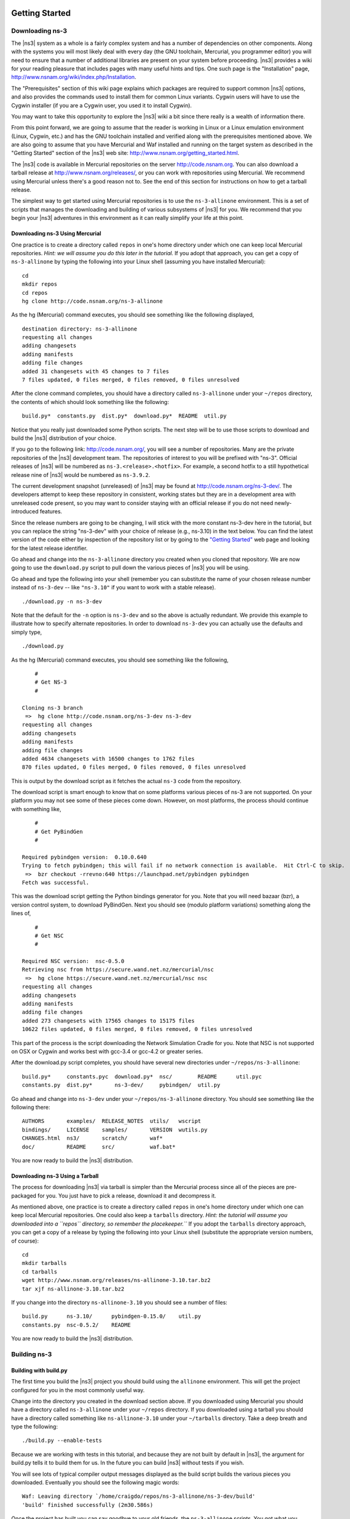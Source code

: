 	.. include:: replace.txt


Getting Started
---------------

Downloading ns-3
****************

The |ns3| system as a whole is a fairly complex system and has a
number of dependencies on other components.  Along with the systems you will
most likely deal with every day (the GNU toolchain, Mercurial, you programmer
editor) you will need to ensure that a number of additional libraries are
present on your system before proceeding.  |ns3| provides a wiki
for your reading pleasure that includes pages with many useful hints and tips.
One such page is the "Installation" page,
http://www.nsnam.org/wiki/index.php/Installation.

The "Prerequisites" section of this wiki page explains which packages are 
required to support common |ns3| options, and also provides the 
commands used to install them for common Linux variants.  Cygwin users will
have to use the Cygwin installer (if you are a Cygwin user, you used it to
install Cygwin). 

You may want to take this opportunity to explore the |ns3| wiki 
a bit since there really is a wealth of information there. 

From this point forward, we are going to assume that the reader is working in
Linux or a Linux emulation environment (Linux, Cygwin, etc.) and has the GNU
toolchain installed and verified along with the prerequisites mentioned 
above.  We are also going to assume that you have Mercurial and Waf installed
and running on the target system as described in the "Getting Started" section 
of the  |ns3| web site: 
http://www.nsnam.org/getting_started.html.

The |ns3| code is available in Mercurial repositories on the server
http://code.nsnam.org.  You can also download a tarball release at
http://www.nsnam.org/releases/, or you can work with repositories
using Mercurial.  We recommend using Mercurial unless there's a good reason
not to.  See the end of this section for instructions on how to get a tarball
release.

The simplest way to get started using Mercurial repositories is to use the
``ns-3-allinone`` environment.  This is a set of scripts that manages the 
downloading and building of various subsystems of |ns3| for you.  We 
recommend that you begin your |ns3| adventures in this environment
as it can really simplify your life at this point.

Downloading ns-3 Using Mercurial
++++++++++++++++++++++++++++++++
One practice is to create a directory called ``repos`` in one's home 
directory under which one can keep local Mercurial repositories.  
*Hint:  we will assume you do this later in the tutorial.*  If you adopt
that approach, you can get a copy of ``ns-3-allinone`` by typing the 
following into your Linux shell (assuming you have installed Mercurial):

::

  cd
  mkdir repos
  cd repos
  hg clone http://code.nsnam.org/ns-3-allinone

As the hg (Mercurial) command executes, you should see something like the 
following displayed,

::

  destination directory: ns-3-allinone
  requesting all changes
  adding changesets
  adding manifests
  adding file changes
  added 31 changesets with 45 changes to 7 files
  7 files updated, 0 files merged, 0 files removed, 0 files unresolved

After the clone command completes, you should have a directory called 
``ns-3-allinone`` under your ``~/repos`` directory, the contents of which should 
look something like the following:

::

  build.py*  constants.py  dist.py*  download.py*  README  util.py

Notice that you really just downloaded some Python scripts.  The next step
will be to use those scripts to download and build the |ns3|
distribution of your choice.

If you go to the following link: http://code.nsnam.org/,
you will see a number of repositories.  Many are the private repositories of
the |ns3| development team.  The repositories of interest to you will
be prefixed with "ns-3".  Official releases of |ns3| will be 
numbered as ``ns-3.<release>.<hotfix>``.  For example, a second hotfix to a
still hypothetical release nine of |ns3| would be numbered as
``ns-3.9.2``.

The current development snapshot (unreleased) of |ns3| may be found 
at http://code.nsnam.org/ns-3-dev/.  The 
developers attempt to keep these repository in consistent, working states but
they are in a development area with unreleased code present, so you may want 
to consider staying with an official release if you do not need newly-
introduced features.

Since the release numbers are going to be changing, I will stick with 
the more constant ns-3-dev here in the tutorial, but you can replace the 
string "ns-3-dev" with your choice of release (e.g., ns-3.10) in the 
text below.  You can find the latest version  of the
code either by inspection of the repository list or by going to the 
`"Getting Started"
<http://www.nsnam.org/getting_started.html>`_
web page and looking for the latest release identifier.

Go ahead and change into the ``ns-3-allinone`` directory you created when
you cloned that repository.  We are now going to use the ``download.py`` 
script to pull down the various pieces of |ns3| you will be using.

Go ahead and type the following into your shell (remember you can substitute
the name of your chosen release number instead of ``ns-3-dev`` -- like
``"ns-3.10"`` if you want to work with a 
stable release).

::

  ./download.py -n ns-3-dev

Note that the default for the ``-n`` option is ``ns-3-dev`` and so the
above is actually redundant.  We provide this example to illustrate how to
specify alternate repositories.  In order to download ``ns-3-dev`` you 
can actually use the defaults and simply type,

::

  ./download.py

As the hg (Mercurial) command executes, you should see something like the 
following,

::

      #
      # Get NS-3
      #
  
  Cloning ns-3 branch
   =>  hg clone http://code.nsnam.org/ns-3-dev ns-3-dev
  requesting all changes
  adding changesets
  adding manifests
  adding file changes
  added 4634 changesets with 16500 changes to 1762 files
  870 files updated, 0 files merged, 0 files removed, 0 files unresolved

This is output by the download script as it fetches the actual ``ns-3``
code from the repository.

The download script is smart enough to know that on some platforms various
pieces of ns-3 are not supported.  On your platform you may not see some
of these pieces come down.  However, on most platforms, the process should
continue with something like,

::

      #
      # Get PyBindGen
      #

  Required pybindgen version:  0.10.0.640
  Trying to fetch pybindgen; this will fail if no network connection is available.  Hit Ctrl-C to skip.
   =>  bzr checkout -rrevno:640 https://launchpad.net/pybindgen pybindgen
  Fetch was successful.

This was the download script getting the Python bindings generator for you.
Note that you will need bazaar (bzr), a version control system, to download 
PyBindGen. Next you should see (modulo platform variations) something along 
the lines of,

::

      #
      # Get NSC
      #

  Required NSC version:  nsc-0.5.0
  Retrieving nsc from https://secure.wand.net.nz/mercurial/nsc
   =>  hg clone https://secure.wand.net.nz/mercurial/nsc nsc
  requesting all changes
  adding changesets
  adding manifests
  adding file changes
  added 273 changesets with 17565 changes to 15175 files
  10622 files updated, 0 files merged, 0 files removed, 0 files unresolved

This part of the process is the script downloading the Network Simulation
Cradle for you. Note that NSC is not supported on OSX or Cygwin and works 
best with gcc-3.4 or gcc-4.2 or greater series.

After the download.py script completes, you should have several new directories
under ``~/repos/ns-3-allinone``:

::

  build.py*     constants.pyc  download.py*  nsc/        README      util.pyc
  constants.py  dist.py*       ns-3-dev/     pybindgen/  util.py

Go ahead and change into ``ns-3-dev`` under your ``~/repos/ns-3-allinone`` 
directory.  You should see something like the following there:

::

  AUTHORS       examples/  RELEASE_NOTES  utils/   wscript
  bindings/     LICENSE    samples/       VERSION  wutils.py
  CHANGES.html  ns3/       scratch/       waf*
  doc/          README     src/           waf.bat*

You are now ready to build the |ns3| distribution.

Downloading ns-3 Using a Tarball
++++++++++++++++++++++++++++++++
The process for downloading |ns3| via tarball is simpler than the
Mercurial process since all of the pieces are pre-packaged for you.  You just
have to pick a release, download it and decompress it.

As mentioned above, one practice is to create a directory called ``repos``
in one's home directory under which one can keep local Mercurial repositories.
One could also keep a ``tarballs`` directory.  *Hint:  the tutorial
will assume you downloaded into a ``repos`` directory, so remember the
placekeeper.``*  If you adopt the ``tarballs`` directory approach, you can 
get a copy of a release by typing the following into your Linux shell 
(substitute the appropriate version numbers, of course):

::

  cd
  mkdir tarballs
  cd tarballs
  wget http://www.nsnam.org/releases/ns-allinone-3.10.tar.bz2
  tar xjf ns-allinone-3.10.tar.bz2

If you change into the directory ``ns-allinone-3.10`` you should see a
number of files:

::

  build.py      ns-3.10/      pybindgen-0.15.0/    util.py
  constants.py  nsc-0.5.2/    README  

You are now ready to build the |ns3| distribution.

Building ns-3
*************

Building with build.py
++++++++++++++++++++++
The first time you build the |ns3| project you should build using the
``allinone`` environment.  This will get the project configured for you
in the most commonly useful way.

Change into the directory you created in the download section above.  If you
downloaded using Mercurial you should have a directory called 
``ns-3-allinone`` under your ``~/repos`` directory.  If you downloaded
using a tarball you should have a directory called something like 
``ns-allinone-3.10`` under your ``~/tarballs`` directory.  Take a deep
breath and type the following:

::

  ./build.py --enable-tests

Because we are working with tests in this tutorial, and because they
are not built by default in |ns3|, the argument for build.py tells it
to build them for us.  In the future you can build |ns3| without tests
if you wish.

You will see lots of typical compiler output messages displayed as the build
script builds the various pieces you downloaded.  Eventually you should see the
following magic words:

::

  Waf: Leaving directory `/home/craigdo/repos/ns-3-allinone/ns-3-dev/build'
  'build' finished successfully (2m30.586s)

Once the project has built you can say goodbye to your old friends, the 
``ns-3-allinone`` scripts.  You got what you needed from them and will now 
interact directly with Waf and we do it in the ``ns-3-dev`` directory,
not in the ``ns-3-allinone`` directory.  Go ahead and change into the 
``ns-3-dev`` directory (or the directory for the appropriate release you
downloaded.

::

  cd ns-3-dev

Building with Waf
+++++++++++++++++
We use Waf to configure and build the |ns3| project.  It's not 
strictly required at this point, but it will be valuable to take a slight
detour and look at how to make changes to the configuration of the project.
Probably the most useful configuration change you can make will be to 
build the optimized version of the code.  By default you have configured
your project to build the debug version.  Let's tell the project to 
make an optimized build.  To explain to Waf that it should do optimized
builds that include the tests, you will need to execute the 
following command,

::

  ./waf -d optimized --enable-tests configure

This runs Waf out of the local directory (which is provided as a convenience
for you).  As the build system checks for various dependencies you should see
output that looks similar to the following,

::

  Checking for program g++                 : ok /usr/bin/g++
  Checking for program cpp                 : ok /usr/bin/cpp
  Checking for program ar                  : ok /usr/bin/ar
  Checking for program ranlib              : ok /usr/bin/ranlib
  Checking for g++                         : ok
  Checking for program pkg-config          : ok /usr/bin/pkg-config
  Checking for -Wno-error=deprecated-declarations support : yes
  Checking for -Wl,--soname=foo support                   : yes
  Checking for header stdlib.h                            : ok
  Checking for header signal.h                            : ok
  Checking for header pthread.h                           : ok
  Checking for high precision time implementation         : 128-bit integer
  Checking for header stdint.h                            : ok
  Checking for header inttypes.h                          : ok
  Checking for header sys/inttypes.h                      : not found
  Checking for library rt                                 : ok
  Checking for header netpacket/packet.h                  : ok
  Checking for pkg-config flags for GSL                   : ok
  Checking for header linux/if_tun.h                      : ok
  Checking for pkg-config flags for GTK_CONFIG_STORE      : ok
  Checking for pkg-config flags for LIBXML2               : ok
  Checking for library sqlite3                            : ok
  Checking for NSC location                               : ok ../nsc (guessed)
  Checking for library dl                                 : ok
  Checking for NSC supported architecture x86_64          : ok
  Checking for program python                             : ok /usr/bin/python
  Checking for Python version >= 2.3                      : ok 2.5.2
  Checking for library python2.5                          : ok
  Checking for program python2.5-config                   : ok /usr/bin/python2.5-config
  Checking for header Python.h                            : ok
  Checking for -fvisibility=hidden support                : yes
  Checking for pybindgen location                         : ok ../pybindgen (guessed)
  Checking for Python module pybindgen                    : ok
  Checking for pybindgen version                          : ok 0.10.0.640
  Checking for Python module pygccxml                     : ok
  Checking for pygccxml version                           : ok 0.9.5
  Checking for program gccxml                             : ok /usr/local/bin/gccxml
  Checking for gccxml version                             : ok 0.9.0
  Checking for program sudo                               : ok /usr/bin/sudo
  Checking for program hg                                 : ok /usr/bin/hg
  Checking for program valgrind                           : ok /usr/bin/valgrind
  ---- Summary of optional NS-3 features:
  Threading Primitives          : enabled
  Real Time Simulator           : enabled
  Emulated Net Device           : enabled
  GNU Scientific Library (GSL)  : enabled
  Tap Bridge                    : enabled
  GtkConfigStore                : enabled
  XmlIo                         : enabled
  SQlite stats data output      : enabled
  Network Simulation Cradle     : enabled
  Python Bindings               : enabled
  Python API Scanning Support   : enabled
  Use sudo to set suid bit      : not enabled (option --enable-sudo not selected)
  Build examples and samples    : enabled
  Static build                  : not enabled (option --enable-static not selected)
  'configure' finished successfully (2.870s)

Note the last part of the above output.  Some ns-3 options are not enabled by
default or require support from the underlying system to work properly.
For instance, to enable XmlTo, the library libxml-2.0 must be found on the
system.  If this library were not found, the corresponding |ns3| feature 
would not be enabled and a message would be displayed.  Note further that there is 
a feature to use the program ``sudo`` to set the suid bit of certain programs.
This is not enabled by default and so this feature is reported as "not enabled."

Now go ahead and switch back to the debug build that includes the tests.

::

  ./waf -d debug --enable-tests configure

The build system is now configured and you can build the debug versions of 
the |ns3| programs by simply typing,

::

  ./waf

Some waf commands are meaningful during the build phase and some commands are valid
in the configuration phase.  For example, if you wanted to use the emulation 
features of |ns3|, you might want to enable setting the suid bit using
sudo as described above.  This turns out to be a configuration-time command, and so 
you could reconfigure using the following command that also includes the tests

::

  ./waf -d debug --enable-sudo --enable-tests configure

If you do this, waf will have run sudo to change the socket creator programs of the
emulation code to run as root.  There are many other configure- and build-time options
available in waf.  To explore these options, type:

::

  ./waf --help

We'll use some of the testing-related commands in the next section.

Okay, sorry, I made you build the |ns3| part of the system twice,
but now you know how to change the configuration and build optimized code.

Testing ns-3
************

You can run the unit tests of the |ns3| distribution by running the 
"./test.py -c core" script,

::

  ./test.py -c core

These tests are run in parallel by waf. You should eventually
see a report saying that,

::

  47 of 47 tests passed (47 passed, 0 failed, 0 crashed, 0 valgrind errors)

This is the important message.

You will also see output from the test runner and the output will actually look something like,

::

  Waf: Entering directory `/home/craigdo/repos/ns-3-allinone/ns-3-dev/build'
  Waf: Leaving directory `/home/craigdo/repos/ns-3-allinone/ns-3-dev/build'
  'build' finished successfully (1.799s)
  PASS: TestSuite ns3-wifi-interference
  PASS: TestSuite histogram
  PASS: TestSuite sample
  PASS: TestSuite ipv4-address-helper
  PASS: TestSuite devices-wifi
  PASS: TestSuite propagation-loss-model

  ...

  PASS: TestSuite attributes
  PASS: TestSuite config
  PASS: TestSuite global-value
  PASS: TestSuite command-line
  PASS: TestSuite basic-random-number
  PASS: TestSuite object
  PASS: TestSuite random-number-generators
  47 of 47 tests passed (47 passed, 0 failed, 0 crashed, 0 valgrind errors)

This command is typically run by ``users`` to quickly verify that an 
|ns3| distribution has built correctly.  

Running a Script
****************
We typically run scripts under the control of Waf.  This allows the build 
system to ensure that the shared library paths are set correctly and that
the libraries are available at run time.  To run a program, simply use the
``--run`` option in Waf.  Let's run the |ns3| equivalent of the
ubiquitous hello world program by typing the following:

::

  ./waf --run hello-simulator

Waf first checks to make sure that the program is built correctly and 
executes a build if required.  Waf then executes the program, which 
produces the following output.

::

  Hello Simulator

*Congratulations.  You are now an ns-3 user.*

*What do I do if I don't see the output?*

If you don't see ``waf`` messages indicating that the build was 
completed successfully, but do not see the "Hello Simulator" output, 
chances are that you have switched your build mode to "optimized" in 
the "Building with Waf" section, but have missed the change back to 
"debug" mode.  All of the console output used in this tutorial uses a 
special |ns3| logging component that is useful for printing 
user messages to the console.  Output from this component is 
automatically disabled when you compile optimized code -- it is 
"optimized out."  If you don't see the "Hello Simulator" output,
type the following,

::

  ./waf -d debug --enable-tests configure

to tell ``waf`` to build the debug versions of the |ns3| 
programs that includes the tests.  You must still build 
the actual debug version of the code by typing,

::

  ./waf

Now, if you run the ``hello-simulator`` program, you should see the 
expected output.

If you want to run programs under another tool such as gdb or valgrind,
see this `wiki entry
<http://www.nsnam.org/wiki/index.php/User_FAQ#How_to_run_NS-3_programs_under_another_tool>`_.

